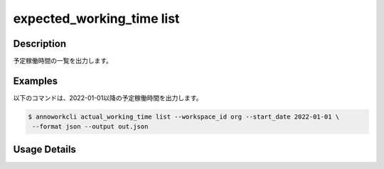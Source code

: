 =========================================
expected_working_time list
=========================================

Description
=================================
予定稼働時間の一覧を出力します。



Examples
=================================

以下のコマンドは、2022-01-01以降の予定稼働時間を出力します。

.. code-block:: 

    $ annoworkcli actual_working_time list --workspace_id org --start_date 2022-01-01 \
     --format json --output out.json


.. code-block:: json
   :caption: out.json

   [
      {
         "workspace_id": "org",
         "workspace_member_id": "57ba0a2a-37a3-47cf-bbb6-f1087c5c5f9a",
         "date": "2022-01-02",
         "expected_working_hours": 3,
         "created_datetime": "2021-11-24T22:14:31.030Z",
         "updated_datetime": "2021-11-24T22:14:31.030Z",
         "user_id": "alice",
         "username": "Alice"
      },
   ]




Usage Details
=================================

.. argparse::
   :ref: annoworkcli.expected_working_time.list_expected_working_time.add_parser
   :prog: annoworkcli expected_working_time list
   :nosubcommands:
   :nodefaultconst: